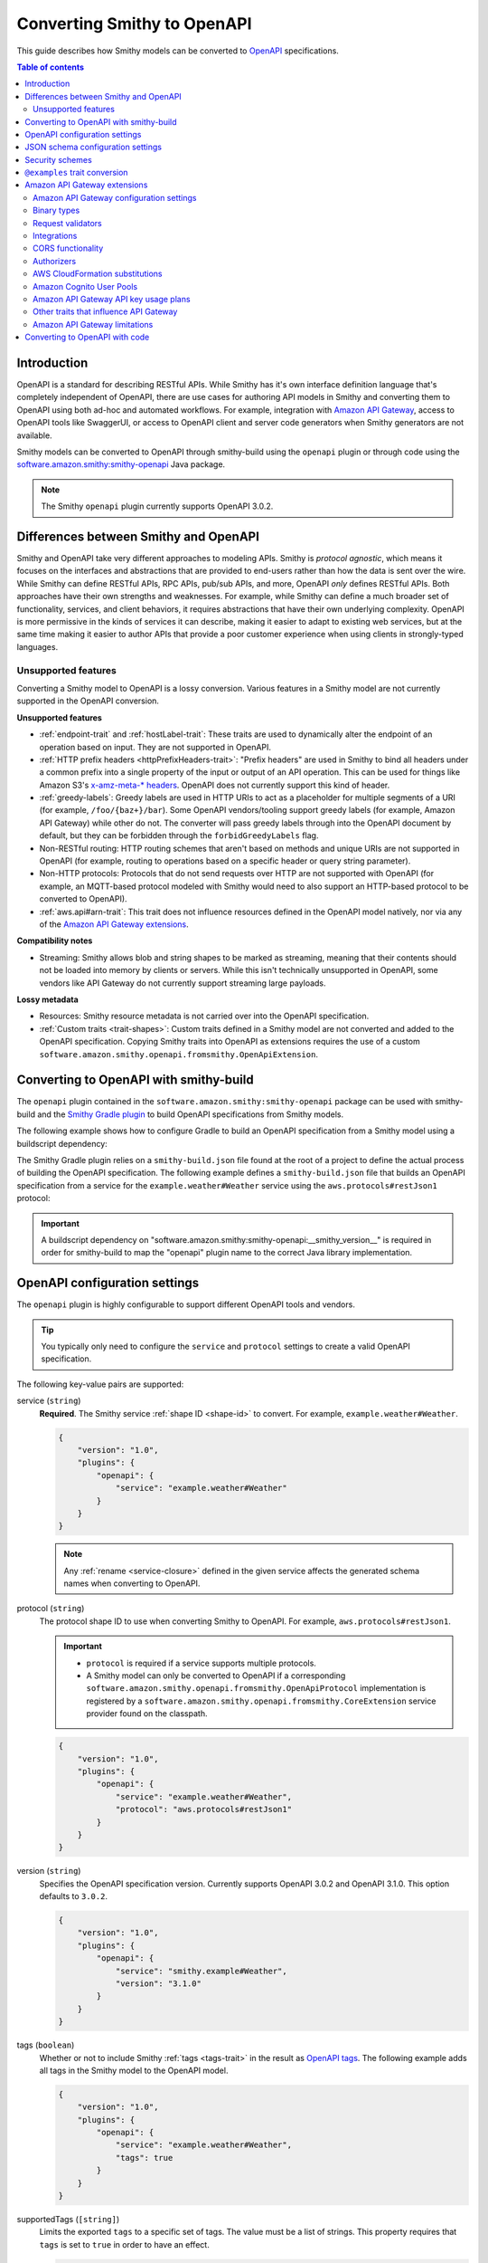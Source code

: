 .. _smithy-to-openapi:

============================
Converting Smithy to OpenAPI
============================

This guide describes how Smithy models can be converted to `OpenAPI`_
specifications.

.. contents:: Table of contents
    :depth: 2
    :local:
    :backlinks: none


------------
Introduction
------------

OpenAPI is a standard for describing RESTful APIs. While Smithy has it's own
interface definition language that's completely independent of OpenAPI,
there are use cases for authoring API models in Smithy and converting
them to OpenAPI using both ad-hoc and automated workflows. For example,
integration with `Amazon API Gateway`_, access to OpenAPI tools like
SwaggerUI, or access to OpenAPI client and server code generators when
Smithy generators are not available.

Smithy models can be converted to OpenAPI through smithy-build using the
``openapi`` plugin or through code using the
`software.amazon.smithy:smithy-openapi`_ Java package.

.. note::

    The Smithy ``openapi`` plugin currently supports OpenAPI 3.0.2.


--------------------------------------
Differences between Smithy and OpenAPI
--------------------------------------

Smithy and OpenAPI take very different approaches to modeling APIs. Smithy is
*protocol agnostic*, which means it focuses on the interfaces and abstractions
that are provided to end-users rather than how the data is sent over the wire.
While Smithy can define RESTful APIs, RPC APIs, pub/sub APIs, and more, OpenAPI
*only* defines RESTful APIs. Both approaches have their own strengths and
weaknesses. For example, while Smithy can define a much broader set of
functionality, services, and client behaviors, it requires abstractions that
have their own underlying complexity. OpenAPI is more permissive in the kinds
of services it can describe, making it easier to adapt to existing web
services, but at the same time making it easier to author APIs that provide
a poor customer experience when using clients in strongly-typed languages.


Unsupported features
====================

Converting a Smithy model to OpenAPI is a lossy conversion. Various features
in a Smithy model are not currently supported in the OpenAPI conversion.

**Unsupported features**

* :ref:`endpoint-trait` and :ref:`hostLabel-trait`: These traits are used
  to dynamically alter the endpoint of an operation based on input. They
  are not supported in OpenAPI.
* :ref:`HTTP prefix headers <httpPrefixHeaders-trait>`: "Prefix headers"
  are used in Smithy to bind all headers under a common prefix into a
  single property of the input or output of an API operation. This can
  be used for things like Amazon S3's `x-amz-meta-* headers`_. OpenAPI
  does not currently support this kind of header.
* :ref:`greedy-labels`: Greedy labels are used in HTTP URIs to act as a
  placeholder for multiple segments of a URI (for example,
  ``/foo/{baz+}/bar``). Some OpenAPI vendors/tooling support greedy labels
  (for example, Amazon API Gateway) while other do not. The converter will
  pass greedy labels through into the OpenAPI document by default, but they
  can be forbidden through the ``forbidGreedyLabels`` flag.
* Non-RESTful routing: HTTP routing schemes that aren't based on
  methods and unique URIs are not supported in OpenAPI (for example,
  routing to operations based on a specific header or query string
  parameter).
* Non-HTTP protocols: Protocols that do not send requests over HTTP are
  not supported with OpenAPI (for example, an MQTT-based protocol modeled
  with Smithy would need to also support an HTTP-based protocol to be
  converted to OpenAPI).
* :ref:`aws.api#arn-trait`: This trait does not influence resources defined
  in the OpenAPI model natively, nor via any of the `Amazon API Gateway extensions`_.

  .. seealso:: :ref:`other-traits`

**Compatibility notes**

* Streaming: Smithy allows blob and string shapes to be marked as
  streaming, meaning that their contents should not be loaded into
  memory by clients or servers. While this isn't technically unsupported in
  OpenAPI, some vendors like API Gateway do not currently support streaming
  large payloads.

**Lossy metadata**

* Resources: Smithy resource metadata is not carried over into the OpenAPI
  specification.
* :ref:`Custom traits <trait-shapes>`: Custom traits defined in a Smithy
  model are not converted and added to the OpenAPI specification. Copying
  Smithy traits into OpenAPI as extensions requires the use of a custom
  ``software.amazon.smithy.openapi.fromsmithy.OpenApiExtension``.


---------------------------------------
Converting to OpenAPI with smithy-build
---------------------------------------

The ``openapi`` plugin contained in the ``software.amazon.smithy:smithy-openapi``
package can be used with smithy-build and the `Smithy Gradle plugin`_ to build
OpenAPI specifications from Smithy models.

The following example shows how to configure Gradle to build an OpenAPI
specification from a Smithy model using a buildscript dependency:

.. code-block:: kotlin
    :caption: build.gradle.kts
    :name: openapi-smithy-build-gradle

    plugins {
        java
        id("software.amazon.smithy").version("0.6.0")
    }

    buildscript {
        dependencies {
            classpath("software.amazon.smithy:smithy-openapi:__smithy_version__")
            // The openapi plugin configured in the smithy-build.json example below
            // uses the restJson1 protocol defined in the aws-traits package. This
            // additional dependency must added to use that protocol.
            classpath("software.amazon.smithy:smithy-aws-traits:__smithy_version__")
        }
    }

    dependencies {
        // The dependency for restJson1 is required here too.
        implementation("software.amazon.smithy:smithy-aws-traits:__smithy_version__")
    }

The Smithy Gradle plugin relies on a ``smithy-build.json`` file found at the
root of a project to define the actual process of building the OpenAPI
specification. The following example defines a ``smithy-build.json`` file
that builds an OpenAPI specification from a service for the
``example.weather#Weather`` service using the ``aws.protocols#restJson1`` protocol:

.. code-block:: json
    :caption: smithy-build.json
    :name: open-api-smithy-build-json

    {
        "version": "1.0",
        "plugins": {
            "openapi": {
                "service": "example.weather#Weather",
                "protocol": "aws.protocols#restJson1"
            }
        }
    }

.. important::

    A buildscript dependency on "software.amazon.smithy:smithy-openapi:__smithy_version__" is
    required in order for smithy-build to map the "openapi" plugin name to the
    correct Java library implementation.


------------------------------
OpenAPI configuration settings
------------------------------

The ``openapi`` plugin is highly configurable to support different OpenAPI
tools and vendors.

.. tip::

    You typically only need to configure the ``service`` and
    ``protocol`` settings to create a valid OpenAPI specification.

The following key-value pairs are supported:

.. _generate-openapi-setting-service:

service (``string``)
    **Required**. The Smithy service :ref:`shape ID <shape-id>` to convert.
    For example, ``example.weather#Weather``.

    .. code-block:: json

        {
            "version": "1.0",
            "plugins": {
                "openapi": {
                    "service": "example.weather#Weather"
                }
            }
        }

    .. note::

        Any :ref:`rename <service-closure>` defined in the given service
        affects the generated schema names when converting to OpenAPI.

.. _generate-openapi-setting-protocol:

protocol (``string``)
    The protocol shape ID to use when converting Smithy to OpenAPI.
    For example, ``aws.protocols#restJson1``.

    .. important::

        * ``protocol`` is required if a service supports multiple protocols.
        * A Smithy model can only be converted to OpenAPI if a corresponding
          ``software.amazon.smithy.openapi.fromsmithy.OpenApiProtocol``
          implementation is registered by a ``software.amazon.smithy.openapi.fromsmithy.CoreExtension``
          service provider found on the classpath.

    .. code-block:: json

        {
            "version": "1.0",
            "plugins": {
                "openapi": {
                    "service": "example.weather#Weather",
                    "protocol": "aws.protocols#restJson1"
                }
            }
        }

.. _generate-openapi-setting-version:

version (``string``)
    Specifies the OpenAPI specification version.
    Currently supports OpenAPI 3.0.2 and OpenAPI 3.1.0.
    This option defaults to ``3.0.2``.

    .. code-block:: json

        {
            "version": "1.0",
            "plugins": {
                "openapi": {
                    "service": "smithy.example#Weather",
                    "version": "3.1.0"
                }
            }
        }

.. _generate-openapi-setting-tags:

tags (``boolean``)
    Whether or not to include Smithy :ref:`tags <tags-trait>` in the result
    as `OpenAPI tags`_. The following example adds all tags in the Smithy
    model to the OpenAPI model.

    .. code-block:: json

        {
            "version": "1.0",
            "plugins": {
                "openapi": {
                    "service": "example.weather#Weather",
                    "tags": true
                }
            }
        }

.. _generate-openapi-setting-supportedTags:

supportedTags (``[string]``)
    Limits the exported ``tags`` to a specific set of tags. The value
    must be a list of strings. This property requires that ``tags`` is set to
    ``true`` in order to have an effect.

    .. code-block:: json

        {
            "version": "1.0",
            "plugins": {
                "openapi": {
                    "service": "example.weather#Weather",
                    "tags": true,
                    "supportedTags": ["foo", "baz", "bar"]
                }
            }
        }

.. _generate-openapi-setting-defaultBlobFormat:

defaultBlobFormat (``string``)
    Sets the default format property used when converting blob shapes in
    Smithy to strings in OpenAPI. Defaults to "byte", meaning Base64 encoded.
    See `OpenAPI Data types`_ for more information.

    .. code-block:: json

        {
            "version": "1.0",
            "plugins": {
                "openapi": {
                    "service": "example.weather#Weather",
                    "defaultBlobFormat": "byte"
                }
            }
        }

.. _generate-openapi-setting-externalDocs:

externalDocs (``[string]``)
    Limits the source of converted "externalDocs" fields to the specified
    priority ordered list of names in an :ref:`externaldocumentation-trait`.
    This list is case insensitive. By default, this is a list of the following
    values: "Homepage", "API Reference", "User Guide", "Developer Guide",
    "Reference", and "Guide".

    .. code-block:: json

        {
            "version": "1.0",
            "plugins": {
                "openapi": {
                    "service": "example.weather#Weather",
                    "externalDocs": [
                        "Homepage",
                        "Custom"
                    ]
                }
            }
        }

.. _generate-openapi-setting-keepUnusedComponents:

keepUnusedComponents (``boolean``)
    Set to ``true`` to prevent unused OpenAPI ``components`` from being
    removed from the created specification.

    .. code-block:: json

        {
            "version": "1.0",
            "plugins": {
                "openapi": {
                    "service": "example.weather#Weather",
                    "keepUnusedComponents": true
                }
            }
        }

.. _generate-openapi-setting-jsonContentType:

jsonContentType (``string``)
    Sets a custom media-type to associate with the JSON payload of
    JSON-based protocols.

    .. code-block:: json

        {
            "version": "1.0",
            "plugins": {
                "openapi": {
                    "service": "example.weather#Weather",
                    "jsonContentType": "application/x-amz-json-1.1"
                }
            }
        }

.. _generate-openapi-setting-forbidGreedyLabels:

forbidGreedyLabels (``boolean``)
    Set to true to forbid greedy URI labels. By default, greedy labels will
    appear as-is in the path generated for an operation. For example,
    "/{foo+}".

    .. code-block:: json

        {
            "version": "1.0",
            "plugins": {
                "openapi": {
                    "service": "example.weather#Weather",
                    "forbidGreedyLabels": true
                }
            }
        }

.. _generate-openapi-setting-removeGreedyParameterSuffix:

removeGreedyParameterSuffix (``boolean``)
    Set to true to remove the ``+`` suffix on the parameter name. By default, greedy
    labels will have a corresponding parameter name generated that will include
    the ``+`` suffix. Given a label "/{foo+}", the parameter name will be "foo+".
    If enabled, the parameter name will instead be "foo".

    .. code-block:: json

        {
            "version": "1.0",
            "plugins": {
                "openapi": {
                    "service": "example.weather#Weather",
                    "removeGreedyParameterSuffix": true
                }
            }
        }

.. _generate-openapi-setting-onHttpPrefixHeaders:

onHttpPrefixHeaders (``string``)
    Specifies what to do when the :ref:`httpPrefixHeaders-trait` is found in
    a model. OpenAPI does not support ``httpPrefixHeaders``. By default, the
    conversion will fail when this trait is encountered, but this behavior
    can be customized using the following values for the ``onHttpPrefixHeaders``
    setting:

    * FAIL: The default setting that causes the build to fail.
    * WARN: The header is omitted from the OpenAPI model and a warning is logged.

    .. code-block:: json

        {
            "version": "1.0",
            "plugins": {
                "openapi": {
                    "service": "example.weather#Weather",
                    "onHttpPrefixHeaders": "WARN"
                }
            }
        }

.. _generate-openapi-setting-ignoreUnsupportedTraits:

ignoreUnsupportedTraits (``boolean``)
    Emits warnings rather than failing when unsupported traits like
    ``endpoint`` and ``hostLabel`` are encountered.

    .. code-block:: json

        {
            "version": "1.0",
            "plugins": {
                "openapi": {
                    "service": "example.weather#Weather",
                    "ignoreUnsupportedTraits": true
                }
            }
        }

.. _generate-openapi-setting-substitutions:

substitutions (``Map<String, any>``)
    Defines a map of strings to any JSON value to find and replace in the
    generated OpenAPI model.

    String values are replaced if the string in its entirety matches
    one of the keys provided in the ``substitutions`` map. The
    corresponding value is then substituted for the string; this could
    even result in a string changing into an object, array, etc.

    The following example will find all strings with a value of "REPLACE_ME"
    and replace the string with an array value of
    ``["this is a", " replacement"]`` and replace all strings with a value
    of ``ANOTHER_REPLACEMENT`` with ``Hello!!!``:

    .. warning::

        When possible, prefer ``jsonAdd`` instead because the update
        performed on the generated document is more explicit and resilient to
        change.

    .. code-block:: json

        {
            "version": "1.0",
            "plugins": {
                "openapi": {
                    "service": "example.weather#Weather",
                    "substitutions": {
                        "REPLACE_ME": ["this is a", " replacement"],
                        "ANOTHER_REPLACEMENT": "Hello!!!"
                    }
                }
            }
        }

.. _generate-openapi-setting-jsonAdd:

jsonAdd (``Map<String, Node>``)
    Adds or replaces the JSON value in the generated OpenAPI document at the
    given JSON pointer locations with a different JSON value. The value must
    be a map where each key is a valid JSON pointer string as defined in
    :rfc:`6901`. Each value in the map is the JSON value to add or replace
    at the given target.

    Values are added using similar semantics of the "add" operation of
    JSON Patch, as specified in :rfc:`6902`, with the exception that adding
    properties to an undefined object will create nested objects in the
    result as needed.

    .. code-block:: json

        {
            "version": "1.0",
            "plugins": {
                "openapi": {
                    "service": "example.weather#Weather",
                    "jsonAdd": {
                        "/info/title": "Replaced title value",
                        "/info/nested/foo": {
                            "hi": "Adding this object created intermediate objects too!"
                        },
                        "/info/nested/foo/baz": true
                    }
                }
            }
        }

.. _generate-openapi-setting-useIntegerType:

useIntegerType (``boolean``)
    Set to true to use the "integer" type when converting ``byte``, ``short``,
    ``integer``, and ``long`` shapes to OpenAPI. Configuring this setting to
    true, like the example below, is recommended.

    By default, these shape types are converted to OpenAPI with a type of
    "number".

    .. code-block:: json

        {
            "version": "1.0",
            "plugins": {
                "openapi": {
                    "service": "example.weather#Weather",
                    "useIntegerType": true
                }
            }
        }

.. _generate-openapi-setting-onErrorStatusConflict:

onErrorStatusConflict (``String``)
    Specifies how to resolve multiple error responses that share a same HTTP status code.
    This behavior can be customized using the following values for the ``onErrorStatusConflict`` setting:

    ``oneOf``
        Use OpenAPI's ``oneOf`` keyword to combine error responses with same HTTP status code.


    ``properties``
        Use ``properties`` field of OpenAPI schema object to combine error responses with same HTTP status code.

    .. note::
            ``oneOf`` keyword is not supported by Amazon API Gateway.

    Both options generate a single combined response object called "UnionError XXX Response" in the
    OpenAPI model output, where "XXX" is the status code shared by multiple errors. Both options drop
    the ``@required`` trait from all members of conflicting error structures, making them optional.

    ``oneOf`` option wraps schemas for contents of conflicting errors responses schemas into a synthetic union schema
    using OpenAPI's ``oneOf`` keyword.

    ``properties`` option combines the conflicting error structure shapes into one union error shape that contains
     all members from each and every conflicting error.

    .. warning::
            When using ``properties`` option, make sure that conflicting error structure shapes do not have member(s)
            that have same name while having different target shapes. If member shapes with same name
            (in conflicting error structures) target
            different shapes, error shapes will not be able to be merged into one union error shape, and
            an exception will be thrown.

    .. warning::
            Regardless of the setting, an exception will be thrown if any one of conflicting error structure shape
            has a member shape with ``@httpPayload`` trait.

    By default, this setting is set to ``oneOf``.

    .. code-block:: json

        {
            "version": "1.0",
            "plugins": {
                "openapi": {
                    "service": "smithy.example#Weather",
                    "onErrorStatusConflict": "properties"
                }
            }
        }

----------------------------------
JSON schema configuration settings
----------------------------------

.. _generate-openapi-jsonschema-setting-alphanumericOnlyRefs:

alphanumericOnlyRefs (``boolean``)
    Creates JSON schema names that strip out non-alphanumeric characters.

    This is necessary for compatibility with some vendors like
    Amazon API Gateway that only allow alphanumeric shape names.

    .. note::

        This setting is enabled by default when
        ``software.amazon.smithy:smithy-aws-apigateway-openapi`` is on the classpath
        and ``apiGatewayType`` is not set to ``DISABLED``.

.. _generate-openapi-jsonschema-setting-useJsonName:

useJsonName (``boolean``)
    Uses the value of the :ref:`jsonName-trait` when creating JSON schema
    properties for structure and union shapes. This property MAY be
    automatically set to ``true`` depending on the protocol being converted.

    .. code-block:: json

        {
            "version": "1.0",
            "plugins": {
                "openapi": {
                    "service": "example.weather#Weather",
                    "useJsonName": true
                }
            }
        }

.. _generate-openapi-jsonschema-setting-defaultTimestampFormat:

defaultTimestampFormat (``string``)
    Sets the assumed :ref:`timestampFormat-trait` value for timestamps with
    no explicit timestampFormat trait. The provided value is expected to be
    a string. Defaults to "date-time" if not set. Can be set to "date-time",
    "epoch-seconds", or "http-date".

    .. code-block:: json

        {
            "version": "1.0",
            "plugins": {
                "openapi": {
                    "service": "example.weather#Weather",
                    "defaultTimestampFormat": "epoch-seconds"
                }
            }
        }

.. _generate-openapi-jsonschema-setting-unionStrategy:

unionStrategy (``string``)
    Configures how Smithy union shapes are converted to JSON Schema.

    This property must be a string set to one of the following values:

    * ``oneOf``: Converts to a schema that uses "oneOf". This is the
      default setting used if not configured.
    * ``object``: Converts to an empty object "{}".
    * ``structure``: Converts to an object with properties just like a
      structure.

    .. code-block:: json

        {
            "version": "1.0",
            "plugins": {
                "openapi": {
                    "service": "example.weather#Weather",
                    "unionStrategy": "oneOf"
                }
            }
        }

.. _generate-openapi-jsonschema-setting-mapStrategy:

mapStrategy (``string``)
    Configures how Smithy map shapes are converted to JSON Schema.

    This property must be a string set to one of the following values:

    * ``propertyNames``:  Converts to a schema that uses a combination of
      "propertyNames" and "additionalProperties". This is the default setting
      used if not configured.
    * ``patternProperties``: Converts to a schema that uses
      "patternProperties". If a map's key member or its target does not have a
      "pattern" trait, a default indicating one or more of any character (".+")
      is applied.

    .. code-block:: json

        {
            "version": "1.0",
            "plugins": {
                "openapi": {
                    "service": "example.weather#Weather",
                    "mapStrategy": "propertyNames"
                }
            }
        }

.. _generate-openapi-jsonschema-setting-schemaDocumentExtensions:

schemaDocumentExtensions (``Map<String, any>``)
    Adds custom top-level key-value pairs to the created OpenAPI specification.
    Any existing value is overwritten.

    .. code-block:: json

        {
            "version": "1.0",
            "plugins": {
                "openapi": {
                    "service": "example.weather#Weather",
                    "schemaDocumentExtensions": {
                        "x-my-custom-top-level-property": "Hello!",
                        "x-another-custom-top-level-property": {
                            "can be": ["complex", "value", "too!"]
                        }
                    }
                }
            }
        }

.. _generate-openapi-jsonschema-setting-disableFeatures:

disableFeatures (``[string]``)
    Disables JSON schema and OpenAPI property names from appearing in the
    generated OpenAPI model.

    .. code-block:: json

        {
            "version": "1.0",
            "plugins": {
                "openapi": {
                    "service": "example.weather#Weather",
                    "disableFeatures": ["propertyNames"]
                }
            }
        }


.. _generate-openapi-setting-supportNonNumericFloats:

supportNonNumericFloats (``boolean``)
    Set to true to add support for NaN, Infinity, and -Infinity in float
    and double shapes. These values will be serialized as strings. The
    JSON Schema document will be updated to refer to them as a "oneOf" of
    number and string.

    By default, these non-numeric values are not supported.

    .. code-block:: json

        {
            "version": "1.0",
            "plugins": {
                "openapi": {
                    "service": "example.weather#Weather",
                    "supportNonNumericFloats": true
                }
            }
        }

    When this is disabled (the default), references to floats/doubles will
    look like this:

    .. code-block:: json

        {
            "floatMember": {
                "type": "number"
            }
        }

    With this enabled, references to floats/doubles will look like this:

    .. code-block:: json

        {
            "floatMember": {
                "oneOf": [
                    {
                        "type": "number"
                    },
                    {
                        "type": "string",
                        "enum": [
                            "NaN",
                            "Infinity",
                            "-Infinity"
                        ]
                    }
                ]
            }
        }


----------------
Security schemes
----------------

Smithy :ref:`authentication traits <authentication-traits>` applied to a service,
resource, or operation are converted to `OpenAPI security schemes`_ that are
defined and attached to the corresponding OpenAPI definitions.

Smithy will look for service providers on the classpath that implement
``software.amazon.smithy.openapi.fromsmithy.Smithy2OpenApiExtension``. These
service providers register ``software.amazon.smithy.openapi.fromsmithy.SecuritySchemeConverter``
implementations used to convert Smithy authentication traits to
OpenAPI security schemes.

Smithy provides built-in support for the following authentication traits:

* :ref:`aws.auth#sigv4 <aws.auth#sigv4-trait>`
* :ref:`httpApiKeyAuth <httpApiKeyAuth-trait>`
* :ref:`httpBasicAuth <httpBasicAuth-trait>`
* :ref:`httpBearerAuth <httpBearerAuth-trait>`
* :ref:`httpDigestAuth <httpDigestAuth-trait>`

For example, given the following Smithy model:

.. code-block:: smithy

    namespace example.weather

    use aws.protocols#restJson1

    @restJson1
    @httpApiKeyAuth(name: "x-api-key", in: "header")
    service Foo {
        version: "2006-03-01"
        operations: [ExampleOperation]
    }

    @http(method: "GET", uri: "/")
    operation ExampleOperation {}

Smithy will generate the following OpenAPI model:

.. code-block:: json

    {
        "openapi": "3.0.2",
        "info": {
            "title": "Foo",
            "version": "2006-03-01"
        },
        "paths": {
            "/": {
                "get": {
                    "operationId": "ExampleOperation",
                    "responses": {
                        "200": {
                            "description": "ExampleOperation response"
                        }
                    }
                }
            }
        },
        "components": {
            "securitySchemes": {
                "smithy.api#httpApiKeyAuth": {
                    "type": "apiKey",
                    "name": "x-api-key",
                    "in": "header"
                }
            }
        },
        "security": [
            {
                "smithy.api#httpApiKeyAuth": [ ]
            }
        ]
    }

--------------------------------
``@examples`` trait conversion
--------------------------------

In Smithy, example values of input structure members and the corresponding
output or error structure members for an operation are grouped together
into one set of example values for an operation. Below is an example "unit" of ``FooOperation``
operation shape, which shows this logical grouping.

.. code-block:: smithy

    apply FooOperation @examples(
        [
            {
                title: "valid example",
                documentation: "valid example doc",
                input: {
                    bar: "1234"
                },
                output: {
                    baz: "5678"
                },
            }
        ]
    )

However, example values in OpenAPI are scattered throughout the model, with each example value
contained by the OpenAPI object the example value is for.
The following is an example OpenAPI model for the above Smithy example value.

.. code-block:: json

        "paths": {
            "/": {
                "get": {
                    "operationId": "FooOperation",
                    "requestBody": {
                        "content": {
                            "application/json": {
                                "examples": {
                                    "FooOperation_example1": {
                                        "summary": "valid example",
                                        "description": "valid example doc",
                                        "value": {
                                            "bar": "1234"
                                        }
                                    }
                                }
                            }
                        }
                    }
                    "responses": {
                        "200": {
                            "description": "FooOperation response",
                            "content": {
                                "application/json": {
                                    "examples": {
                                        "FooOperation_example1": {
                                            "summary": "valid example",
                                            "description": "valid example doc",
                                            "value": {
                                                "baz": "5678"
                                            }
                                        }
                                    }
                                }
                            }
                        }
                    }
                }
            }
        }


-----------------------------
Amazon API Gateway extensions
-----------------------------

Smithy models can be converted to OpenAPI specifications that contain
`Amazon API Gateway extensions`_ for defining things like
:ref:`integrations <aws.apigateway#integration-trait>` . These
API Gateway extensions are automatically picked up by Smithy by adding a
dependency on ``software.amazon.smithy:smithy-aws-apigateway-openapi``.

.. code-block:: kotlin
    :caption: build.gradle.kts
    :name: apigateway-build-gradle

    buildscript {
        dependencies {
            classpath("software.amazon.smithy:smithy-aws-apigateway-openapi:__smithy_version__")
        }
    }


Amazon API Gateway configuration settings
=========================================

apiGatewayType (``string``)
    Defines the type of API Gateway to define in the generated OpenAPI model.
    This setting influences which API Gateway specific plugins apply
    to the generated OpenAPI model.

    This setting can be set to one of the following:

    * ``REST``: Generates a `REST API`_. This is the default setting if not
      configured.
    * ``HTTP``: Generates an `HTTP API`_.
    * ``DISABLED``: Disables all API Gateway modifications made to the
      OpenAPI model. This is useful if ``software.amazon.smithy:smithy-aws-apigateway-openapi``
      is inadvertently placed on the classpath by a dependency.

    .. code-block:: json

        {
            "version": "1.0",
            "plugins": {
                "openapi": {
                    "service": "example.weather#Weather",
                    "apiGatewayType": "REST"
                }
            }
        }

disableCloudFormationSubstitution (``boolean``)
    Disables automatically converting ``${}`` templates in specific properties
    into CloudFormation intrinsic functions.

    .. code-block:: json

        {
            "version": "1.0",
            "plugins": {
                "openapi": {
                    "service": "example.weather#Weather",
                    "disableCloudFormationSubstitution": true
                }
            }
        }

    .. seealso:: :ref:`openapi-cfn-substitutions`


additionalAllowedCorsHeaders (``[string]``)
    Sets additional allowed CORS headers on the preflight requests. If this
    option is not set, the default ``amz-sdk-invocation-id`` and ``amz-sdk-request``
    headers will be added. By setting this option to an empty array, those default
    headers will be omitted.

    .. code-block:: json

        {
            "version": "1.0",
            "plugins": {
                "openapi": {
                    "service": "example.weather#Weather",
                    "additionalAllowedCorsHeaders": ["foo-header", "bar-header"]
                }
            }
        }

Binary types
============

The list of binary media types used by an API need to be specified for
API Gateway in a top-level extension named `x-amazon-apigateway-binary-media-types`_.
Smithy will automatically detect every media type used in a service by
collecting all of the :ref:`mediaType-trait` values for all members marked
with :ref:`httppayload-trait`.


.. _apigateway-request-validators:

Request validators
==================

Amazon API Gateway can perform request validation before forwarding a request
to an integration. You can opt-in to this feature using the
``aws.apigateway#requestValidator`` trait.

Smithy will populate the value of the `x-amazon-apigateway-request-validators`_
and `x-amazon-apigateway-request-validator`_ OpenAPI extensions using the
``aws.apigateway#requestValidator`` traits found in a service. The
``aws.apigateway#requestValidator`` trait can be applied to a service to
enable a specific kind of request validation on all operations within a
service. It can also be applied to an operation to set a specific validator
for the operation.

Smithy defines the following canned request validators:

full
    Creates a request validator configured as

    .. code-block:: json

        {
            "validateRequestBody": true,
            "validateRequestParameters": true
        }

params-only
    Creates a request validator configured as

    .. code-block:: json

        {
            "validateRequestBody": false,
            "validateRequestParameters": true
        }

body-only
    Creates a request validator configured as

    .. code-block:: json

        {
            "validateRequestBody": true,
            "validateRequestParameters": false
        }

Smithy will gather all of the utilized request validators and add their
declarations in a top-level ``x-amazon-apigateway-request-validators``
OpenAPI extension.


.. _apigateway-integrations:

Integrations
============

Smithy models can specify the backend integration configuration that
Amazon API Gateway uses to for an operation.

* The :ref:`aws.apigateway#integration-trait` defines an API Gateway
  integration that calls an actual backend.
* The :ref:`aws.apigateway#mockIntegration-trait` defines an API Gateway mock
  integration that doesn't call a backend.

If either of the above traits are applied to a service shape, then all
operations in the service inherit the applied integration. If either trait is
applied to a resource shape, then all operations of the resource and all child
resources inherit the applied integration. If either trait is applied to an
operation, then the operation uses a specific integration that overrides any
integration inherited from a resource or service.


CORS functionality
==================

When the ``smithy.api#cors`` trait is applied to a service and
``apiGatewayType`` is set to ``REST``, then Smithy performs the following
additions during the OpenAPI conversion:

* Adds CORS-preflight OPTIONS requests using mock API Gateway integrations.
* Adds CORS-specific headers to every response in the API, including ``Access-Control-Allow-Origin``,
  ``Access-Control-Expose-Headers``, and ``Access-Control-Allow-Credentials`` where appropriate.
* Adds static CORS response headers to API Gateway "gateway" responses.  These are added only when
  no gateway responses are defined in the OpenAPI model.


.. _authorizers:

Authorizers
===========

The `x-amazon-apigateway-authorizer`_ security scheme extension is added
using the :ref:`aws.apigateway#authorizers-trait` and
:ref:`aws.apigateway#authorizer-trait`.

The ``aws.apigateway#authorizers`` trait defines `Lambda authorizers`_ to
attach to authentication schemes defined on a service. Authorizers are
first defined on a service, and then attached to the service, resources,
or operations using the ``aws.apigateway#authorizer-trait``.

The following Smithy model:

.. code-block:: smithy

    namespace example.weather

    use aws.apigateway#authorizer
    use aws.apigateway#authorizers
    use aws.auth#sigv4
    use aws.protocols#restJson1

    @restJson1
    @sigv4(name: "service")
    @authorizer("foo")
    @authorizers(
        foo: {scheme: sigv4, type: "aws", uri: "arn:foo"}
        baz: {scheme: sigv4, type: "aws", uri: "arn:foo"}
    )
    service Example {
      version: "2019-06-17"
      operations: [OperationA, OperationB]
      resources: [ResourceA, ResourceB]
    }

    // Inherits the authorizer of the service
    operation OperationA {}

    // Overrides the authorizer of the service
    @authorizer("baz")
    operation OperationB {}

    // Inherits the authorizer of the service
    resource ResourceA {
      operations: [OperationC, OperationD]
    }

    // Inherits the authorizer of the service
    operation OperationC {}

    // Overrides the authorizer of the service
    @authorizer("baz")
    operation OperationD {}

    // Overrides the authorizer of the service
    @authorizer("baz")
    resource ResourceB {
      operations: [OperationE, OperationF]
    }

    // Inherits the authorizer of ResourceB
    operation OperationE {}

    // Overrides the authorizer of ResourceB
    @authorizer("foo")
    operation OperationF {}

Is converted to the following OpenAPI model:

.. code-block:: json

    {
        "openapi": "3.0.2",
        "info": {
            "title": "Example",
            "version": "2019-06-17"
        },
        "paths": {
            "/a": {
                "get": {
                    "operationId": "OperationA",
                    "responses": {
                        "200": {
                            "description": "OperationA response"
                        }
                    }
                }
            },
            "/b": {
                "get": {
                    "operationId": "OperationB",
                    "responses": {
                        "200": {
                            "description": "OperationB response"
                        }
                    },
                    "security": [
                        {
                            "baz": []
                        }
                    ]
                }
            },
            "/c": {
                "get": {
                    "operationId": "OperationC",
                    "responses": {
                        "200": {
                            "description": "OperationC response"
                        }
                    }
                }
            },
            "/d": {
                "get": {
                    "operationId": "OperationD",
                    "responses": {
                        "200": {
                            "description": "OperationD response"
                        }
                    },
                    "security": [
                        {
                            "baz": []
                        }
                    ]
                }
            },
            "/e": {
                "get": {
                    "operationId": "OperationE",
                    "responses": {
                        "200": {
                            "description": "OperationE response"
                        }
                    },
                    "security": [
                        {
                            "baz": []
                        }
                    ]
                }
            },
            "/f": {
                "get": {
                    "operationId": "OperationF",
                    "responses": {
                        "200": {
                            "description": "OperationF response"
                        }
                    }
                }
            }
        },
        "components": {
            "securitySchemes": {
                "baz": {
                    "type": "apiKey",
                    "description": "AWS Signature Version 4 authentication",
                    "name": "Authorization",
                    "in": "header",
                    "x-amazon-apigateway-authorizer": {
                        "type": "aws",
                        "authorizerUri": "arn:foo"
                    },
                    "x-amazon-apigateway-authtype": "awsSigv4"
                },
                "foo": {
                    "type": "apiKey",
                    "description": "AWS Signature Version 4 authentication",
                    "name": "Authorization",
                    "in": "header",
                    "x-amazon-apigateway-authorizer": {
                        "type": "aws",
                        "authorizerUri": "arn:foo"
                    },
                    "x-amazon-apigateway-authtype": "awsSigv4"
                }
            }
        },
        "security": [
            {
                "foo": []
            }
        ]
    }


.. _openapi-cfn-substitutions:

AWS CloudFormation substitutions
================================

OpenAPI specifications used with Amazon API Gateway are commonly deployed
through AWS CloudFormation. Values within an OpenAPI specification for things
like the region a service is deployed and resources used within the service
are often unknown until deployment-time. CloudFormation offers the ability
to use `intrinsic functions`_ in a JSON document to resolve, find, and
replace this unknown data at deployment-time.

When the ``software.amazon.smithy:smithy-aws-apigateway-openapi`` library
is loaded on the classpath, Smithy will treat specific, well-known parts
of an OpenAPI specification as an `Fn::Sub`_. This allows Smithy models
to refer to variables that aren't available until a stack is created
using the format of ``${x}`` where "x" is the variable name.

Smithy will automatically wrap the following locations of an OpenAPI
specification in an ``Fn::Sub`` if the value contained in the location
uses the ``Fn::Sub`` variable syntax (``*`` means any value):

- ``components/securitySchemes/*/x-amazon-apigateway-authorizer/providerARNs/*``
- ``components/securitySchemes/*/x-amazon-apigateway-authorizer/authorizerCredentials``
- ``components/securitySchemes/*/x-amazon-apigateway-authorizer/authorizerUri``
- ``paths/*/*/x-amazon-apigateway-integration/connectionId``
- ``paths/*/*/x-amazon-apigateway-integration/credentials``
- ``paths/*/*/x-amazon-apigateway-integration/uri``

.. note::

    This functionality can be disabled by setting the ``disableCloudFormationSubstitution``
    configuration property to ``true``.


Amazon Cognito User Pools
=========================

Smithy adds Cognito User Pool based authentication to the OpenAPI model when
the :ref:`aws.auth#cognitoUserPools-trait` is added to a service shape.
When this trait is present, Smithy will add a ``securitySchemes`` components
entry:

.. code-block:: json

    {
        "aws.auth#cognitoUserPools": {
            "type": "apiKey",
            "description": "Amazon Cognito User Pools authentication",
            "name": "Authorization",
            "in": "header",
            "x-amazon-apigateway-authtype": "cognito_user_pools",
            "x-amazon-apigateway-authorizer": {
                "type": "cognito_user_pools",
                "providerARNs": [
                    "arn:aws:cognito-idp:us-east-1:123:userpool/123"
                ]
            }
        }
    }

In the entry, ``providerARNs`` will be populated from the ``providerArns`` list
from the trait.

Amazon API Gateway API key usage plans
======================================

Smithy enables `API Gateway's API key usage plans`_ when a scheme based on the
:ref:`httpApiKeyAuth-trait` is set and configured as :ref:`an authorizer
<aws.apigateway#authorizers-trait>` with no ``type`` property set.

The following Smithy model enables API Gateway's API key usage plans on the
``OperationA`` operation:

.. code-block:: smithy

    namespace example.weather

    use aws.apigateway#authorizer
    use aws.apigateway#authorizers
    use aws.protocols#restJson1

    @restJson1
    @httpApiKeyAuth(name: "x-api-key", in: "header")
    @authorizer("api_key")
    @authorizers(api_key: {scheme: "smithy.api#httpApiKeyAuth"})
    service Example {
      version: "2019-06-17"
      operations: [OperationA]
    }

    operation OperationA {}


.. _other-traits:

Other traits that influence API Gateway
=======================================

``aws.apigateway#apiKeySource``
    Specifies the source of the caller identifier that will be used to
    throttle API methods that require a key. This trait is converted into
    the `x-amazon-apigateway-api-key-source`_ OpenAPI extension.

``aws.apigateway#authorizers``
    Lambda authorizers to attach to the authentication schemes defined on
    this service.

    .. seealso:: See :ref:`authorizers`


Amazon API Gateway limitations
==============================

The ``default`` property in OpenAPI is not currently supported by Amazon
API Gateway. The ``default`` property is automatically removed from OpenAPI
models when they are generated for Amazon API Gateway.


-------------------------------
Converting to OpenAPI with code
-------------------------------

Developers that need more advanced control over the Smithy to OpenAPI
conversion can use the ``software.amazon.smithy:smithy-openapi`` Java library
to perform the conversion.

First, you'll need to get a copy of the library. The following example
shows how to install ``software.amazon.smithy:smithy-openapi`` through Gradle:

.. code-block:: kotlin
    :caption: build.gradle.kts
    :name: openapi-code-build-gradle

    buildscript {
        dependencies {
            classpath("software.amazon.smithy:smithy-openapi:__smithy_version__")
        }
    }

Next, you need to create and configure an ``OpenApiConverter``:

.. code-block:: java

    import software.amazon.smithy.model.shapes.ShapeId;
    import software.amazon.smithy.openapi.OpenApiConfig;
    import software.amazon.smithy.openapi.fromsmithy.OpenApiConverter;
    import software.amazon.smithy.openapi.model.OpenApi;

    OpenApiConverter converter = OpenApiConverter.create();

    // Add any necessary configuration settings.
    OpenApiConfig config = new OpenApiConfig();
    config.setService(ShapeId.from("example.weather#Weather"));
    converter.config(config);

    // Generate the OpenAPI schema.
    OpenApi result = converter.convert(myModel);

The conversion process is highly extensible through
``software.amazon.smithy.openapi.fromsmithy.CoreExtension``
`service providers`_. See the Javadocs for more information.

.. _OpenAPI: https://github.com/OAI/OpenAPI-Specification
.. _Amazon API Gateway: https://aws.amazon.com/api-gateway/
.. _software.amazon.smithy:smithy-openapi: https://search.maven.org/search?q=g:software.amazon.smithy%20and%20a:smithy-openapi
.. _x-amz-meta-* headers: https://docs.aws.amazon.com/AmazonS3/latest/API/RESTObjectPUT.html
.. _Amazon API Gateway extensions: https://docs.aws.amazon.com/apigateway/latest/developerguide/api-gateway-swagger-extensions.html
.. _service providers: https://docs.oracle.com/javase/tutorial/sound/SPI-intro.html
.. _Smithy Gradle plugin: https://github.com/awslabs/smithy-gradle-plugin
.. _x-amazon-apigateway-binary-media-types: https://docs.aws.amazon.com/apigateway/latest/developerguide/api-gateway-swagger-extensions-binary-media-types.html
.. _x-amazon-apigateway-request-validators: https://docs.aws.amazon.com/apigateway/latest/developerguide/api-gateway-swagger-extensions-request-validators.html
.. _x-amazon-apigateway-request-validator: https://docs.aws.amazon.com/apigateway/latest/developerguide/api-gateway-swagger-extensions-request-validator.html
.. _intrinsic functions: https://docs.aws.amazon.com/AWSCloudFormation/latest/UserGuide/intrinsic-function-reference.html
.. _`Fn::Sub`: https://docs.aws.amazon.com/AWSCloudFormation/latest/UserGuide/intrinsic-function-reference-sub.html
.. _x-amazon-apigateway-api-key-source: https://docs.aws.amazon.com/apigateway/latest/developerguide/api-gateway-swagger-extensions-api-key-source.html
.. _OpenAPI tags: https://github.com/OAI/OpenAPI-Specification/blob/master/versions/3.0.3.md#tagObject
.. _OpenAPI Data types: https://github.com/OAI/OpenAPI-Specification/blob/master/versions/3.0.3.md#data-types
.. _HTTP API: https://docs.aws.amazon.com/apigateway/latest/developerguide/http-api.html
.. _REST API: https://docs.aws.amazon.com/apigateway/latest/developerguide/apigateway-rest-api.html
.. _OpenAPI security schemes: https://github.com/OAI/OpenAPI-Specification/blob/master/versions/3.0.3.md#securitySchemeObject
.. _x-amazon-apigateway-authorizer: https://docs.aws.amazon.com/apigateway/latest/developerguide/api-gateway-swagger-extensions-authorizer.html
.. _Lambda authorizers: https://docs.aws.amazon.com/apigateway/latest/developerguide/api-gateway-swagger-extensions-authorizer.html
.. _API Gateway's API key usage plans: https://docs.aws.amazon.com/apigateway/latest/developerguide/api-gateway-api-usage-plans.html

